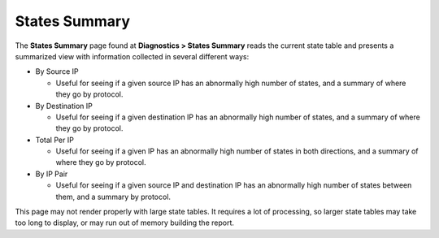 States Summary
==============

The **States Summary** page found at **Diagnostics > States Summary**
reads the current state table and presents a summarized view with
information collected in several different ways:

-  By Source IP

   -  Useful for seeing if a given source IP has an abnormally high
      number of states, and a summary of where they go by protocol.

-  By Destination IP

   -  Useful for seeing if a given destination IP has an abnormally high
      number of states, and a summary of where they go by protocol.

-  Total Per IP

   -  Useful for seeing if a given IP has an abnormally high number of
      states in both directions, and a summary of where they go by
      protocol.

-  By IP Pair

   -  Useful for seeing if a given source IP and destination IP has an
      abnormally high number of states between them, and a summary by
      protocol.

This page may not render properly with large state tables. It requires a
lot of processing, so larger state tables may take too long to display,
or may run out of memory building the report.

